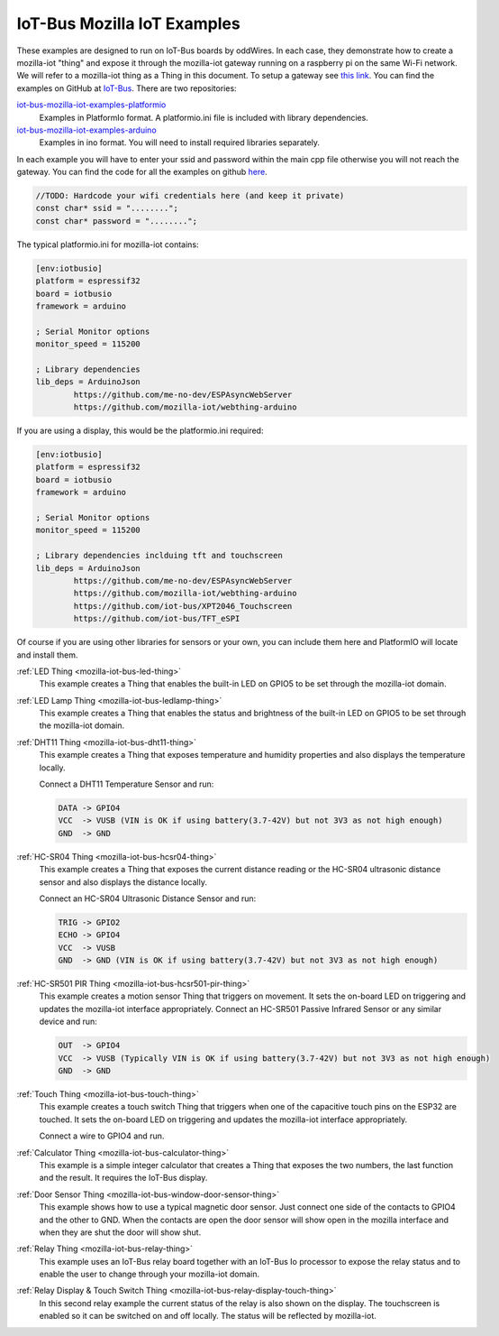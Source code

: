 .. _mozilla_iot_examples_index:

IoT-Bus Mozilla IoT Examples
============================

These examples are designed to run on IoT-Bus boards by oddWires. In each case, they demonstrate how to create a mozilla-iot "thing" and expose it through the mozilla-iot 
gateway running on a raspberry pi on the same Wi-Fi network. We will refer to a mozilla-iot thing as a Thing in this 
document. To setup a gateway see 
`this link <https://hacks.mozilla.org/2018/02/how-to-build-your-own-private-smart-home-with-a-raspberry-pi-and-mozillas-things-gateway/>`_. 
You can find the examples on GitHub at `IoT-Bus <https://github.com/iot-bus>`_. There are two repositories:

`iot-bus-mozilla-iot-examples-platformio <https://github.com/iot-bus/iot-bus-mozilla-iot-examples-platformio>`_
    Examples in PlatformIo format. A platformio.ini file is included with library dependencies.

`iot-bus-mozilla-iot-examples-arduino <https://github.com/iot-bus/iot-bus-mozilla-iot-examples-arduino>`_
    Examples in ino format. You will need to install required libraries separately.

In each example you will have to enter your ssid and password within the main cpp file otherwise you will not reach the gateway. 
You can find the code for all the examples on github `here <https://github.com/iot-bus/iot-bus-mozilla-iot-examples>`_.

.. code-block:: none

    //TODO: Hardcode your wifi credentials here (and keep it private)
    const char* ssid = "........";
    const char* password = "........";

The typical platformio.ini for mozilla-iot contains:

.. code-block:: ini
    
    [env:iotbusio]
    platform = espressif32
    board = iotbusio
    framework = arduino

    ; Serial Monitor options
    monitor_speed = 115200

    ; Library dependencies
    lib_deps = ArduinoJson
            https://github.com/me-no-dev/ESPAsyncWebServer
            https://github.com/mozilla-iot/webthing-arduino
            

If you are using a display, this would be the platformio.ini required:

.. code-block:: ini

    [env:iotbusio]
    platform = espressif32
    board = iotbusio
    framework = arduino

    ; Serial Monitor options
    monitor_speed = 115200

    ; Library dependencies inclduing tft and touchscreen
    lib_deps = ArduinoJson
            https://github.com/me-no-dev/ESPAsyncWebServer
            https://github.com/mozilla-iot/webthing-arduino
            https://github.com/iot-bus/XPT2046_Touchscreen
            https://github.com/iot-bus/TFT_eSPI

Of course if you are using other libraries for sensors or your own, 
you can include them here and PlatformIO will locate and install them.            

.. image:: ../_static/relay-on.jpg

:ref:`LED Thing <mozilla-iot-bus-led-thing>`
    This example creates a Thing that enables the built-in LED on GPIO5 to be set through the mozilla-iot domain.

:ref:`LED Lamp Thing <mozilla-iot-bus-ledlamp-thing>`
    This example creates a Thing that enables the status and brightness of the built-in LED on GPIO5 to be set through the mozilla-iot domain.

:ref:`DHT11 Thing <mozilla-iot-bus-dht11-thing>`
    This example creates a Thing that exposes temperature and humidity properties and also displays the temperature locally.

    Connect a DHT11 Temperature Sensor and run:

    .. code-block:: none  

        DATA -> GPIO4
        VCC  -> VUSB (VIN is OK if using battery(3.7-42V) but not 3V3 as not high enough)
        GND  -> GND

:ref:`HC-SR04 Thing <mozilla-iot-bus-hcsr04-thing>`
    This example creates a Thing that exposes the current distance reading or the HC-SR04 ultrasonic distance sensor and also displays the distance locally.

    Connect an HC-SR04 Ultrasonic Distance Sensor and run:

    .. code-block:: none  

        TRIG -> GPIO2
        ECHO -> GPIO4
        VCC  -> VUSB
        GND  -> GND (VIN is OK if using battery(3.7-42V) but not 3V3 as not high enough)

:ref:`HC-SR501 PIR Thing <mozilla-iot-bus-hcsr501-pir-thing>`
    This example creates a motion sensor Thing that triggers on movement. It sets the on-board LED on triggering and updates the mozilla-iot interface appropriately.
    Connect an HC-SR501 Passive Infrared Sensor or any similar device and run:

    .. code-block:: none  

        OUT  -> GPIO4 
        VCC  -> VUSB (Typically VIN is OK if using battery(3.7-42V) but not 3V3 as not high enough)    
        GND  -> GND 

:ref:`Touch Thing <mozilla-iot-bus-touch-thing>`
    This example creates a touch switch Thing that triggers when one of the capacitive touch pins on the ESP32 are touched. It sets the on-board LED on triggering and updates the mozilla-iot interface appropriately.

    Connect a wire to GPIO4 and run.   

:ref:`Calculator Thing <mozilla-iot-bus-calculator-thing>`   
    This example is a simple integer calculator that creates a Thing that exposes the two numbers, 
    the last function and the result. It requires the IoT-Bus display.

:ref:`Door Sensor Thing <mozilla-iot-bus-window-door-sensor-thing>`  
    This example shows how to use a typical magnetic door sensor. Just connect one side of the contacts to GPIO4 and the other to GND. When the contacts are open the door sensor will show open in the mozilla interface and when they are shut the door will show shut.

:ref:`Relay Thing <mozilla-iot-bus-relay-thing>`   
    This example uses an IoT-Bus relay board together with an IoT-Bus Io processor to expose the relay status 
    and to enable the user to change through your mozilla-iot domain. 

:ref:`Relay Display & Touch Switch Thing <mozilla-iot-bus-relay-display-touch-thing>`
    In this second relay example the current status of the relay is also shown on the display. The touchscreen is enabled so it can be switched 
    on and off locally. The status will be reflected by mozilla-iot.